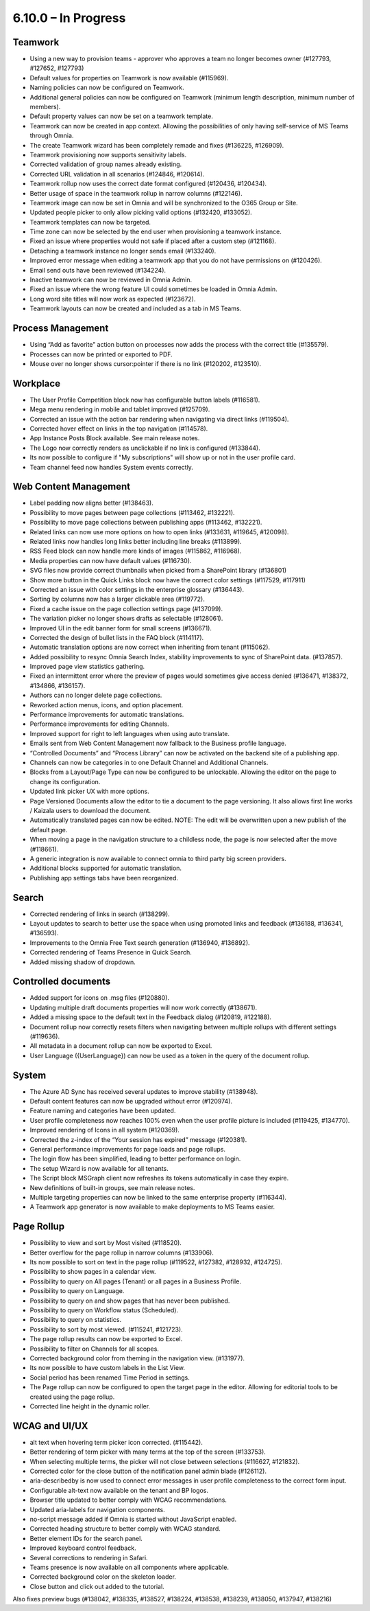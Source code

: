 6.10.0 – In Progress
========================================

Teamwork
*********
- Using a new way to provision teams - approver who approves a team no longer becomes owner (#127793, #127652, #127793)
- Default values for properties on Teamwork is now available (#115969).
- Naming policies can now be configured on Teamwork.
- Additional general policies can now be configured on Teamwork (minimum length description, minimum number of members).
- Default property values can now be set on a teamwork template.
- Teamwork can now be created in app context. Allowing the possibilities of only having self-service of MS Teams through Omnia.
- The create Teamwork wizard has been completely remade and fixes (#136225, #126909).
- Teamwork provisioning now supports sensitivity labels.
- Corrected validation of group names already existing. 
- Corrected URL validation in all scenarios (#124846, #120614).
- Teamwork rollup now uses the correct date format configured (#120436, #120434).
- Better usage of space in the teamwork rollup in narrow columns (#122146).
- Teamwork image can now be set in Omnia and will be synchronized to the O365 Group or Site.
- Updated people picker to only allow picking valid options (#132420, #133052).
- Teamwork templates can now be targeted.
- Time zone can now be selected by the end user when provisioning a teamwork instance. 
- Fixed an issue where properties would not safe if placed after a custom step (#121168).
- Detaching a teamwork instance no longer sends email (#133240).
- Improved error message when editing a teamwork app that you do not have permissions on (#120426).
- Email send outs have been reviewed (#134224).
- Inactive teamwork can now be reviewed in Omnia Admin.
- Fixed an issue where the wrong feature UI could sometimes be loaded in Omnia Admin.
- Long word site titles will now work as expected (#123672).
- Teamwork layouts can now be created and included as a tab in MS Teams.



Process Management
*****
- Using “Add as favorite” action button on processes now adds the process with the correct title (#135579).
- Processes can now be printed or exported to PDF.
- Mouse over no longer shows cursor:pointer if there is no link (#120202, #123510).

Workplace
************
- The User Profile Competition block now has configurable button labels (#116581).
-  Mega menu rendering in mobile and tablet improved (#125709).
- Corrected an issue with the action bar rendering when navigating via direct links (#119504).
- Corrected hover effect on links in the top navigation (#114578).
- App Instance Posts Block available. See main release notes.
- The Logo now correctly renders as unclickable if no link is configured (#133844).
- Its now possible to configure if "My subscriptions" will show up or not in the user profile card.
- Team channel feed now handles System events correctly.

Web Content Management
*************
- Label padding now aligns better (#138463).
- Possibility to move pages between page collections (#113462, #132221).
- Possibility to move page collections between publishing apps (#113462, #132221).
- Related links can now use more options on how to open links (#133631, #119645, #120098).
- Related links now handles long links better including line breaks (#113899).
- RSS Feed block can now handle more kinds of images (#115862, #116968).
- Media properties can now have default values (#116730).
- SVG files now provide correct thumbnails when picked from a SharePoint library (#136801)
- Show more button in the Quick Links block now have the correct color settings (#117529, #117911)
- Corrected an issue with color settings in the enterprise glossary (#136443).
- Sorting by columns now has a larger clickable area (#119772).
- Fixed a cache issue on the page collection settings page (#137099).
- The variation picker no longer shows drafts as selectable (#128061).
- Improved UI in the edit banner form for small screens (#136671).
- Corrected the design of bullet lists in the FAQ block (#114117). 
- Automatic translation options are now correct when inheriting from tenant (#115062).
- Added possibility to resync Omnia Search Index, stability improvements to sync of SharePoint data. (#137857). 
- Improved page view statistics gathering. 
- Fixed an intermittent error where the preview of pages would sometimes give access denied (#136471, #138372, #134866, #136157).
- Authors can no longer delete page collections.
- Reworked action menus, icons, and option placement.
- Performance improvements for automatic translations.
- Performance improvements for editing Channels.
- Improved support for right to left languages when using auto translate.
- Emails sent from Web Content Management now fallback to the Business profile language.
- “Controlled Documents” and “Process Library” can now be activated on the backend site of a publishing app. 
- Channels can now be categories in to one Default Channel and Additional Channels.
- Blocks from a Layout/Page Type can now be configured to be unlockable. Allowing the editor on the page to change its configuration.
- Updated link picker UX with more options.
- Page Versioned Documents allow the editor to tie a document to the page versioning. It also allows first line works / Kaizala users to download the document. 
- Automatically translated pages can now be edited. NOTE: The edit will be overwritten upon a new publish of the default page.
- When moving a page in the navigation structure to a childless node, the page is now selected after the move (#118661).
- A generic integration is now available to connect omnia to third party big screen providers. 
- Additional blocks supported for automatic translation.
- Publishing app settings tabs have been reorganized.

Search
*******
- Corrected rendering of links in search (#138299).
- Layout updates to search to better use the space when using promoted links and feedback (#136188, #136341, #136593).
- Improvements to the Omnia Free Text search generation (#136940, #136892).
- Corrected rendering of Teams Presence in Quick Search.
- Added missing shadow of dropdown.

Controlled documents
****
- Added support for icons on .msg files (#120880).
- Updating multiple draft documents properties will now work correctly (#138671).
- Added a missing space to the default text in the Feedback dialog (#120819, #122188).
- Document rollup now correctly resets filters when navigating between multiple rollups with different settings (#119636).
- All metadata in a document rollup can now be exported to Excel. 
- User Language ({UserLanguage}) can now be used as a token in the query of the document rollup.


System
**********
- The Azure AD Sync has received several updates to improve stability (#138948).
- Default content features can now be upgraded without error (#120974).
- Feature naming and categories have been updated. 
- User profile completeness now reaches 100% even when the user profile picture is included (#119425, #134770).
- Improved rendering of Icons in all system (#120369).
- Corrected the z-index of the “Your session has expired” message (#120381).
- General performance improvements for page loads and page rollups.
- The login flow has been simplified, leading to better performance on login.
- The setup Wizard is now available for all tenants.
- The Script block MSGraph client now refreshes its tokens automatically in case they expire.
- New definitions of built-in groups, see main release notes.
- Multiple targeting properties can now be linked to the same enterprise property (#116344).
- A Teamwork app generator is now available to make deployments to MS Teams easier.

Page Rollup
*********
- Possibility to view and sort by Most visited (#118520).
- Better overflow for the page rollup in narrow columns (#133906).
- Its now possible to sort on text in the page rollup (#119522, #127382, #128932, #124725).
- Possibility to show pages in a calendar view.
- Possibility to query on All pages (Tenant) or all pages in a Business Profile.
- Possibility to query on Language.
- Possibility to query on and show pages that has never been published.
- Possibility to query on Workflow status (Scheduled).
- Possibility to query on statistics. 
- Possibility to sort by most viewed. (#115241, #121723).
- The page rollup results can now be exported to Excel.
- Possibility to filter on Channels for all scopes. 
- Corrected background color from theming in the navigation view. (#131977).
- Its now possible to have custom labels in the List View.
- Social period has been renamed Time Period in settings. 
- The Page rollup can now be configured to open the target page in the editor. Allowing for editorial tools to be created using the page rollup.
- Corrected line height in the dynamic roller.



WCAG and UI/UX
***************
- alt text when hovering term picker icon corrected. (#115442).
- Better rendering of term picker with many terms at the top of the screen (#133753).
- When selecting multiple terms, the picker will not close between selections (#116627, #121832).
- Corrected color for the close button of the notification panel admin blade (#126112).
- aria-describedby is now used to connect error messages in user profile completeness to the correct form input.
- Configurable alt-text now available on the tenant and BP logos.
- Browser title updated to better comply with WCAG recommendations. 
- Updated aria-labels for navigation components.
- no-script message added if Omnia is started without JavaScript enabled. 
- Corrected heading structure to better comply with WCAG standard. 
- Better element IDs for the search panel.
- Improved keyboard control feedback.
- Several corrections to rendering in Safari.
- Teams presence is now available on all components where applicable. 
- Corrected background color on the skeleton loader.
- Close button and click out added to the tutorial.

Also fixes preview bugs (#138042, #138335, #138527, #138224, #138538, #138239, #138050, #137947, #138216)
